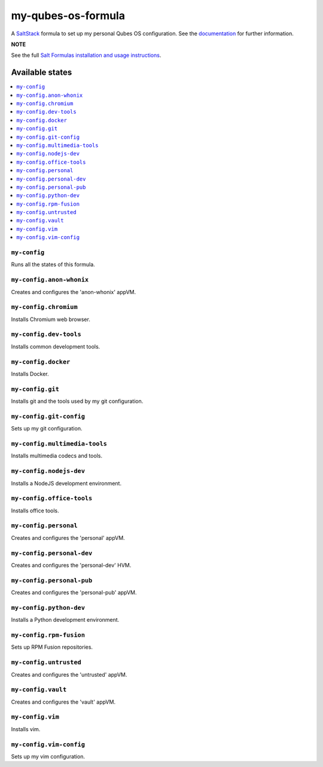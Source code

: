 ===================
my-qubes-os-formula
===================

A `SaltStack <https://saltstack.com/>`_ formula to set up my personal Qubes OS configuration. See the `documentation <https://github.com/SkypLabs/my-qubes-os-formula/wiki>`_ for further information.

**NOTE**

See the full `Salt Formulas installation and usage instructions
<http://docs.saltstack.com/en/latest/topics/development/conventions/formulas.html>`_.

Available states
================

.. contents::
    :local:

``my-config``
-------------

Runs all the states of this formula.

``my-config.anon-whonix``
-------------------------

Creates and configures the 'anon-whonix' appVM.

``my-config.chromium``
----------------------

Installs Chromium web browser.

``my-config.dev-tools``
-----------------------

Installs common development tools.

``my-config.docker``
--------------------

Installs Docker.

``my-config.git``
-----------------

Installs git and the tools used by my git configuration.

``my-config.git-config``
-----------------

Sets up my git configuration.

``my-config.multimedia-tools``
------------------------------

Installs multimedia codecs and tools.

``my-config.nodejs-dev``
------------------------

Installs a NodeJS development environment.

``my-config.office-tools``
--------------------------

Installs office tools.

``my-config.personal``
----------------------

Creates and configures the 'personal' appVM.

``my-config.personal-dev``
-----------------------

Creates and configures the 'personal-dev' HVM.

``my-config.personal-pub``
--------------------------

Creates and configures the 'personal-pub' appVM.

``my-config.python-dev``
------------------------

Installs a Python development environment.

``my-config.rpm-fusion``
------------------------

Sets up RPM Fusion repositories.

``my-config.untrusted``
-----------------------

Creates and configures the 'untrusted' appVM.

``my-config.vault``
-------------------

Creates and configures the 'vault' appVM.

``my-config.vim``
-----------------

Installs vim.

``my-config.vim-config``
-----------------

Sets up my vim configuration.
